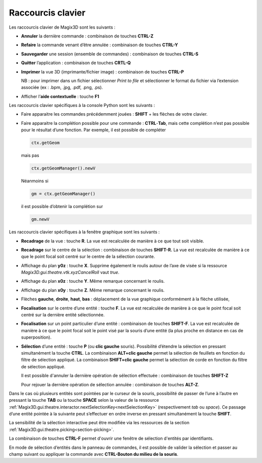 .. _raccourcis:

Raccourcis clavier
******************

Les raccourcis clavier de Magix3D sont les suivants :

-  **Annuler** la dernière commande : combinaison de touches **CTRL-Z**

-  **Refaire** la commande venant d’être annulée : combinaison de
   touches **CTRL-Y**

-  **Sauvegarder** une session (ensemble de commandes) : combinaison de
   touches **CTRL-S**

-  **Quitter** l’application : combinaison de touches **CRTL-Q**

-  **Imprimer** la vue 3D (imprimante/fichier image) : combinaison de
   touches **CTRL-P**

   NB : pour imprimer dans un fichier sélectionner *Print to file* et
   sélectionner le format du fichier via l’extension associée (ex :
   .bpm, .jpg, .pdf, .png, .ps).

-  Afficher l’\ **aide contextuelle** : touche **F1**

Les raccourcis clavier spécifiques à la console Python sont les
suivants :

-  Faire apparaitre les commandes précédemment jouées : **SHIFT** + les
   flèches de votre clavier.

-  Faire apparaitre la complétion possible pour une commande :
   **CTRL**-**Tab**, mais cette complétion n’est pas possible pour le
   résultat d’une fonction. Par exemple, il est possible de compléter

   .. code-block:: python

    ctx.getGeom

   mais pas
   
   .. code-block:: python

    ctx.getGeomManager().newV
    
   Néanmoins si

   .. code-block:: python

    gm = ctx.getGeomManager()

   il est possible d’obtenir la complétion sur

   .. code-block:: python

    gm.newV

Les raccourcis clavier spécifiques à la fenêtre graphique sont les
suivants :

-  **Recadrage** de la vue : touche **R**. La vue est recalculée de
   manière à ce que tout soit visible.

-  **Recadrage** sur le centre de la sélection : combinaison de touches
   **SHIFT-R.** La vue est recalculée de manière à ce que le point focal
   soit centré sur le centre de la sélection courante.

-  Affichage du plan **y0z** : touche **X**. Supprime également le
   roulis autour de l’axe de visée si la ressource
   *Magix3D.gui.theatre.vtk.xyzCancelRoll* vaut *true*.

-  Affichage du plan **x0z** : touche **Y**. Même remarque concernant le
   roulis.

-  Affichage du plan **x0y** : touche **Z**. Même remarque concernant le
   roulis.

-  Flèches **gauche**, **droite**, **haut**, **bas** : déplacement de la
   vue graphique conformément à la flèche utilisée,

-  **Focalisation** sur le centre d’une entité : touche **F**. La vue
   est recalculée de manière à ce que le point focal soit centré sur
   la dernière entité sélectionnée.

-  **Focalisation** sur un point particulier d’une entité : combinaison
   de touches **SHIFT-F**. La vue est recalculée de manière à ce que le
   point focal soit le point visé par la souris d’une entité (la plus
   proche en distance en cas de superposition).

-  **Sélection** d’une entité : touche **P** (ou **clic gauche**
   souris). Possibilité d’étendre la sélection en pressant simultanément
   la touche **CTRL**. La combinaison **ALT+clic gauche** permet la sélection
   de feuillets en fonction du filtre de sélection appliqué. La combinaison
   **SHIFT+clic gauche** permet la sélection de corde en fonction du filtre
   de sélection appliqué.

   Il est possible d'annuler la dernière opération de sélection effectuée : combinaison de touches **SHIFT-Z**

   Pour rejouer la dernière opération de sélection annulée : combinaison de touches **ALT-Z**.

Dans le cas où plusieurs entités sont pointées par le curseur de la
souris, possibilité de passer de l’une à l’autre en pressant la touche
**TAB** ou la touche **SPACE** selon la valeur de la ressource :ref:`Magix3D.gui.theatre.interactor.nextSelectionKey<nextSelectionKey>` (respectivement *tab*
ou *space*). Ce passage d’une entité pointée à la suivante peut
s’effectuer en ordre inverse en pressant simultanément la touche **SHIFT**.

La sensibilité de la sélection interactive peut être modifiée via les
ressources de la section :ref:`Magix3D.gui.theatre.picking<section-picking>`.

La combinaison de touches **CTRL-F** permet d'ouvrir une fenêtre de sélection d'entités par identifiants.

En mode de sélection d’entités dans le panneau de commandes, il est possible de valider la sélection et passer au champ suivant ou appliquer la commande avec
**CTRL-Bouton du milieu de la souris**.